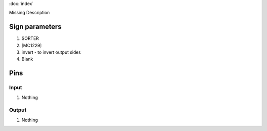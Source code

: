 :doc:`index`

Missing Description

Sign parameters
===============

#. SORTER
#. [MC1229]
#. invert - to invert output sides
#. Blank

Pins
====

Input
-----

#. Nothing

Output
------

#. Nothing


